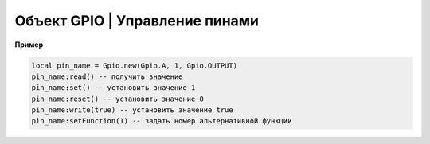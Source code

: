 Объект GPIO | Управление пинами
--------------------------------

.. function:: Gpio.new(Port, Pin, Mode)

    Cоздать GPIO на порте с настройками.

    :param Port: Gpio.A; Gpio.B; ... Gpio.E;
    :param Pin: номер пина на порте;
    :param Mode: Gpio.INPUT, Gpio.Output, Gpio.ALTFU.

.. function:: Gpio.read(self)

    Получить значение.

.. function:: Gpio.set(self)

    Установить значение в 1.

.. function:: Gpio.reset(self)

    Установить значение в 0.

.. function:: Gpio.write(self, value)

    :param value: установить значение.

.. function:: Gpio.setFunction(self, num)

    Задать номер альтернативной функции.

**Пример**

.. code-block:: lua

    local pin_name = Gpio.new(Gpio.A, 1, Gpio.OUTPUT)
    pin_name:read() -- получить значение
    pin_name:set() -- установить значение 1
    pin_name:reset() -- установить значение 0
    pin_name:write(true) -- установить значение true
    pin_name:setFunction(1) -- задать номер альтернативной функции